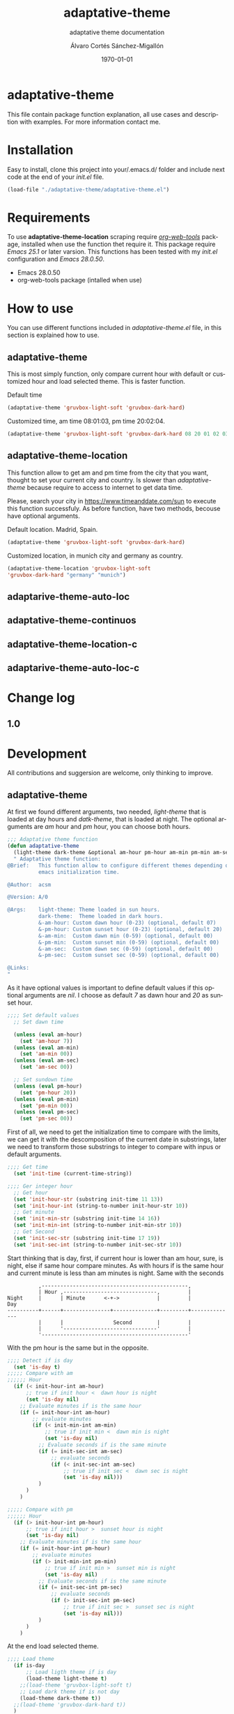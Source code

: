 #+options: ':nil *:t -:t ::t <:t H:3 \n:nil ^:t arch:headline author:t
#+options: broken-links:nil c:nil creator:nil d:(not "LOGBOOK") date:t e:t
#+options: email:nil f:t inline:t num:t p:nil pri:nil prop:nil stat:t tags:t
#+options: tasks:t tex:t timestamp:t title:t toc:t todo:t |:t
#+title: adaptative-theme
#+date: \today
#+author: Álvaro Cortés Sánchez-Migallón
#+email: alvarocsm.91@gmail.com
#+language: en
#+select_tags: export
#+exclude_tags: noexport
#+creator: Emacs 28.0.50 (Org mode 9.3.6)
#+latex_class: article
#+latex_class_options:
#+latex_header:
#+latex_header_extra:
#+description:
#+keywords: Emacs, Lisp, Scraping, Theme, Adaptative
#+subtitle: adaptative theme documentation
#+latex_compiler: pdflatex

\newpage

* adaptative-theme

  This file contain package function explanation, all use cases and description
  with examples. For more information contact me.

* Installation

  Easy to install, clone this project into your/.emacs.d/ folder and include
  next code at the end of your /init.el/ file.

  #+begin_src lisp
    (load-file "./adaptative-theme/adaptative-theme.el")
  #+end_src

* Requirements

  To use *adaptative-theme-location* scraping require /[[https://github.com/alphapapa/org-web-tools][org-web-tools]]/ package,
  installed when use the function thet require it. This package require /Emacs
  25.1/ or later varsion. This functions has been tested with my /init.el/
  configuration and /Emacs 28.0.50/.

  - Emacs 28.0.50
  - org-web-tools package (intalled when use)

* How to use

  You can use different functions included in /adaptative-theme.el/ file, in this
  section is explained how to use.

** adaptative-theme

   This is most simply function, only compare current hour with default or
   customized hour and load selected theme. This is faster function.

   Default time

   #+begin_src lisp
     (adaptative-theme 'gruvbox-light-soft 'gruvbox-dark-hard)
   #+end_src

   Customized time, am time 08:01:03, pm time 20:02:04.

   #+begin_src lisp
     (adaptative-theme 'gruvbox-light-soft 'gruvbox-dark-hard 08 20 01 02 03 04)
   #+end_src

** adaptative-theme-location

   This function allow to get am and pm time from the city that you want,
   thought to set your current city and country. Is slower than
   /adaptative-theme/ because require to access to internet to get data time.

   Please, search your city in https://www.timeanddate.com/sun to execute this
   function successfuly. As before function, have two methods, becouse have
   optional arguments.

   Default location. Madrid, Spain.

   #+begin_src lisp
     (adaptative-theme 'gruvbox-light-soft 'gruvbox-dark-hard)
   #+end_src

   Customized location, in munich city and germany as country.

   #+begin_src lisp
     (adaptative-theme-location 'gruvbox-light-soft
     'gruvbox-dark-hard "germany" "munich")
   #+end_src

** adaptarive-theme-auto-loc

** adaptative-theme-continuos

** adaptative-theme-location-c

** adaptarive-theme-auto-loc-c

* Change log

** 1.0



* Development

  All contributions and suggersion are welcome, only thinking to improve.

** adaptative-theme

   At first we found different arguments, two needed, /light-theme/ that is
   loaded at day hours and /datk-theme/, that is loaded at night. The optional
   arguments are /am/ hour and /pm/ hour, you can choose both hours.

   #+begin_src lisp :tangle adaptative-theme.el
     ;;; Adaptative theme function
     (defun adaptative-theme
       (light-theme dark-theme &optional am-hour pm-hour am-min pm-min am-sec pm-sec)
       " Adaptative theme function:
     @Brief:   This function allow to configure different themes depending on the
               emacs initialization time.

     @Author:  acsm

     @Version: A/0

     @Args:    light-theme: Theme loaded in sun hours.
               dark-theme:  Theme loaded in dark hours.
               &-am-hour: Custom dawn hour (0-23) (optional, default 07)
               &-pm-hour: Custom sunset hour (0-23) (optional, default 20)
               &-am-min:  Custom dawn min (0-59) (optional, default 00)
               &-pm-min:  Custom sunset min (0-59) (optional, default 00)
               &-am-sec:  Custom dawn sec (0-59) (optional, default 00)
               &-pm-sec:  Custom sunset sec (0-59) (optional, default 00)

     @Links:
     "
   #+end_src

   As it have optional values is important to define default values if this
   optional arguments are /nil/. I choose as default /7/ as dawn hour and /20/
   as sunset hour.

   #+begin_src lisp :tangle adaptative-theme.el
     ;;;; Set default values
       ;; Set dawn time

       (unless (eval am-hour)
         (set 'am-hour 7))
       (unless (eval am-min)
         (set 'am-min 00))
       (unless (eval am-sec)
         (set 'am-sec 00))

       ;; Set sundown time
       (unless (eval pm-hour)
         (set 'pm-hour 20))
       (unless (eval pm-min)
         (set 'pm-min 00))
       (unless (eval pm-sec)
         (set 'pm-sec 00))
   #+end_src

   First of all, we need to get the initialization time to compare with the
   limits, we can get it with the descomposition of the current date in
   substrings, later we need to transform those substrings to integer to compare
   with inpus or default arguments.

   #+begin_src lisp :tangle adaptative-theme.el
     ;;;; Get time
       (set 'init-time (current-time-string))

     ;;;; Ger integer hour
       ;; Get hour
       (set 'init-hour-str (substring init-time 11 13))
       (set 'init-hour-int (string-to-number init-hour-str 10))
       ;; Get minute
       (set 'init-min-str (substring init-time 14 16))
       (set 'init-min-int (string-to-number init-min-str 10))
       ;; Get Second
       (set 'init-sec-str (substring init-time 17 19))
       (set 'init-sec-int (string-to-number init-sec-str 10))
   #+end_src

   Start thinking that is day, first, if current hour is lower than am hour,
   sure, is night, else if same hour compare minutes. As with hours if is the
   same hour and current minute is less than am minutes is night. Same with the seconds

   #+begin_src
             ,-----------------------------------------------,
             | Hour ,------------------------------,         |
   Night     |      | Minute      <-+->            |         |            Day
   ----------+------+---------------+--------------+---------+--------------
             |      |                Second        |         |
             |      '------------------------------'         |
             '-----------------------------------------------'
   #+end_src

   With the pm hour is the same but in the opposite.

   #+begin_src lisp :tangle adaptative-theme.el
     ;;;; Detect if is day
       (set 'is-day t)
     ;;;;; Compare with am
     ;;;;;; Hour
       (if (< init-hour-int am-hour)
           ;; true if init hour <  dawn hour is night
           (set 'is-day nil)
         ;; Evaluate minutes if is the same hour
         (if (= init-hour-int am-hour)
             ;; evaluate minutes
             (if (< init-min-int am-min)
                 ;; true if init min <  dawn min is night
                 (set 'is-day nil)
               ;; Evaluate seconds if is the same minute
               (if (= init-sec-int am-sec)
                   ;; evaluate seconds
                   (if (< init-sec-int am-sec)
                       ;; true if init sec <  dawn sec is night
                       (set 'is-day nil)))
               )
           )
         )

     ;;;;; Compare with pm
     ;;;;;; Hour
       (if (> init-hour-int pm-hour)
           ;; true if init hour >  sunset hour is night
           (set 'is-day nil)
         ;; Evaluate minutes if is the same hour
         (if (= init-hour-int pm-hour)
             ;; evaluate minutes
             (if (> init-min-int pm-min)
                 ;; true if init min >  sunset min is night
                 (set 'is-day nil)
               ;; Evaluate seconds if is the same minute
               (if (= init-sec-int pm-sec)
                   ;; evaluate seconds
                   (if (> init-sec-int pm-sec)
                       ;; true if init sec >  sunset sec is night
                       (set 'is-day nil)))
               )
           )
         )
   #+end_src

   At the end load selected theme.

   #+begin_src lisp :tangle adaptative-theme.el
     ;;;; Load theme
       (if is-day
           ;; Load ligth theme if is day
           (load-theme light-theme t)
         ;;(load-theme 'gruvbox-light-soft t)
         ;; Load dark theme if is not day
         (load-theme dark-theme t))
       ;;(load-theme 'gruvbox-dark-hard t))
       )
   #+end_src

** adaptative-theme-location

** adaptarive-theme-auto-loc

** adaptative-theme-continuos

** adaptative-theme-location-c

** adaptarive-theme-auto-loc-c

* Liscence

  GPLv3
